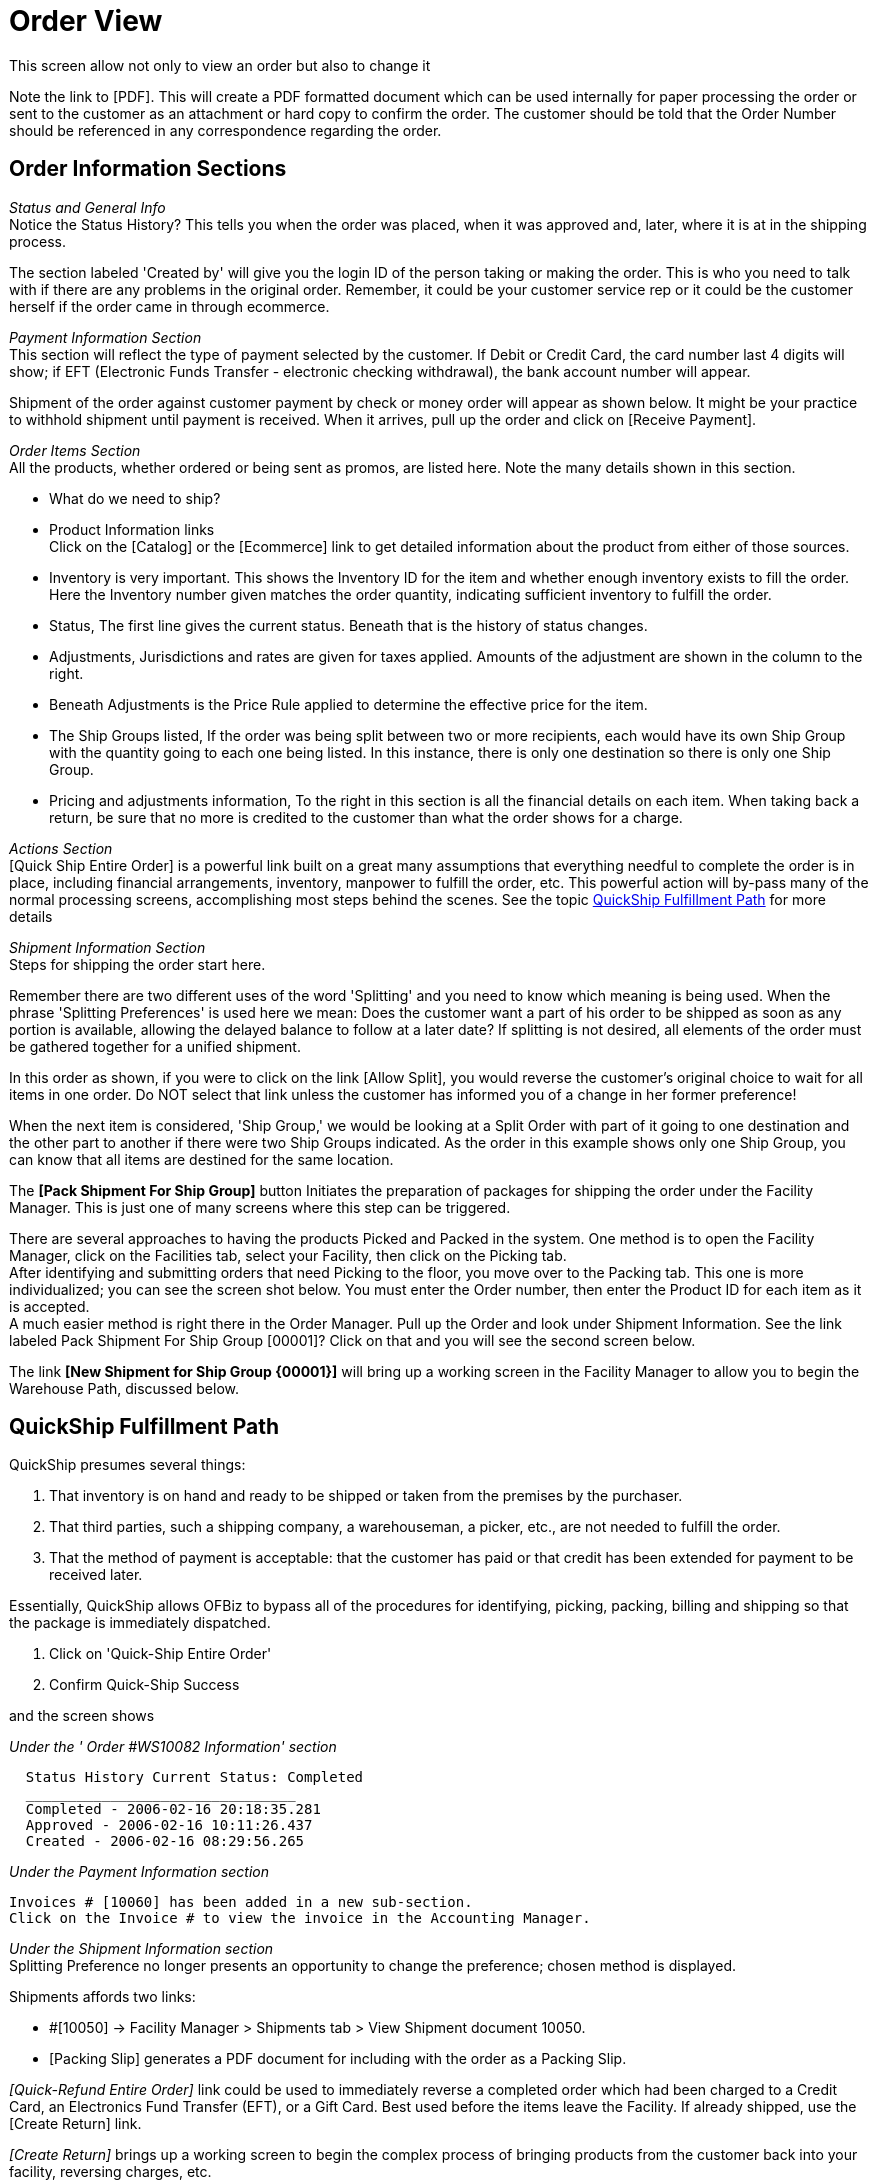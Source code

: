 ////
Licensed to the Apache Software Foundation (ASF) under one
or more contributor license agreements.  See the NOTICE file
distributed with this work for additional information
regarding copyright ownership.  The ASF licenses this file
to you under the Apache License, Version 2.0 (the
"License"); you may not use this file except in compliance
with the License.  You may obtain a copy of the License at

http://www.apache.org/licenses/LICENSE-2.0

Unless required by applicable law or agreed to in writing,
software distributed under the License is distributed on an
"AS IS" BASIS, WITHOUT WARRANTIES OR CONDITIONS OF ANY
KIND, either express or implied.  See the License for the
specific language governing permissions and limitations
under the License.
////
= Order View

This screen allow not only to view an order but also to change it

Note the link to [PDF]. This will create a PDF formatted document which can be used internally for paper processing the order
or sent to the customer as an attachment or hard copy to confirm the order. The customer should be told that the Order Number
should be referenced in any correspondence regarding the order.

== Order Information Sections

_Status and General Info_ +
Notice the Status History? This tells you when the order was placed, when it was approved and, later,
where it is at in the shipping process.

The section labeled 'Created by' will give you the login ID of the person taking or making the order.
This is who you need to talk with if there are any problems in the original order.
Remember, it could be your customer service rep or it could be the customer herself if the order came in through ecommerce.

_Payment Information Section_ +
This section will reflect the type of payment selected by the customer. If Debit or Credit Card, the card number last 4 digits
will show; if EFT (Electronic Funds Transfer - electronic checking withdrawal), the bank account number will appear.

Shipment of the order against customer payment by check or money order will appear as shown below.
It might be your practice to withhold shipment until payment is received.
When it arrives, pull up the order and click on [Receive Payment].

_Order Items Section_ +
All the products, whether ordered or being sent as promos, are listed here. Note the many details shown in this section.

* What do we need to ship?
* Product Information links +
  Click on the [Catalog] or the [Ecommerce] link to get detailed information about the product from either of those sources.
* Inventory is very important. This shows the Inventory ID for the item and whether enough inventory exists to fill the order.
  Here the Inventory number given matches the order quantity, indicating sufficient inventory to fulfill the order.
* Status, The first line gives the current status. Beneath that is the history of status changes.
* Adjustments, Jurisdictions and rates are given for taxes applied. Amounts of the adjustment are shown in the column
  to the right.
* Beneath Adjustments is the Price Rule applied to determine the effective price for the item.
* The Ship Groups listed, If the order was being split between two or more recipients, each would have its own Ship Group
   with the quantity going to each one being listed. In this instance, there is only one destination so there is only
   one Ship Group.
* Pricing and adjustments information,
  To the right in this section is all the financial details on each item. When taking back a return,
  be sure that no more is credited to the customer than what the order shows for a charge.

_Actions Section_ +
[Quick Ship Entire Order] is a powerful link built on a great many assumptions that everything needful to complete
the order is in place, including financial arrangements, inventory, manpower to fulfill the order, etc.
This powerful action will by-pass many of the normal processing screens, accomplishing most steps behind the scenes.
See the topic <<QuickShip Fulfillment Path>> for more details


_Shipment Information Section_ +
Steps for shipping the order start here.

Remember there are two different uses of the word 'Splitting' and you need to know which meaning is being used.
When the phrase 'Splitting Preferences' is used here we mean: Does the customer want a part of his order to be shipped
as soon as any portion is available, allowing the delayed balance to follow at a later date?
If splitting is not desired, all elements of the order must be gathered together for a unified shipment.

In this order as shown, if you were to click on the link [Allow Split], you would reverse the customer's original choice
to wait for all items in one order. Do NOT select that link unless the customer has informed you of a change in
her former preference!

When the next item is considered, 'Ship Group,' we would be looking at a Split Order with part of it going to one destination
and the other part to another if there were two Ship Groups indicated.
As the order in this example shows only one Ship Group, you can know that all items are destined for the same location.

The *[Pack Shipment For Ship Group]* button Initiates the preparation of packages for shipping the order under
the Facility Manager. This is just one of many screens where this step can be triggered.

There are several approaches to having the products Picked and Packed in the system.
One method is to open the Facility Manager, click on the Facilities tab, select your Facility, then click on the Picking tab. +
After identifying and submitting orders that need Picking to the floor, you move over to the Packing tab.
This one is more individualized; you can see the screen shot below. You must enter the Order number,
then enter the Product ID for each item as it is accepted. +
A much easier method is right there in the Order Manager. Pull up the Order and look under Shipment Information.
See the link labeled Pack Shipment For Ship Group [00001]? Click on that and you will see the second screen below.

The link *[New Shipment for Ship Group {00001}]* will bring up a working screen in the Facility Manager to allow you
to begin the Warehouse Path, discussed below.

== QuickShip Fulfillment Path
QuickShip presumes several things:

1. That inventory is on hand and ready to be shipped or taken from the premises by the purchaser.
2. That third parties, such a shipping company, a warehouseman, a picker, etc., are not needed to fulfill the order.
3. That the method of payment is acceptable: that the customer has paid or that credit has been extended for payment
   to be received later.

Essentially, QuickShip allows OFBiz to bypass all of the procedures for identifying, picking, packing, billing and
shipping so that the package is immediately dispatched.

. Click on 'Quick-Ship Entire Order'
. Confirm Quick-Ship Success

and the screen shows

_Under the ' Order #WS10082 Information' section_
----
  Status History Current Status: Completed
  ________________________________
  Completed - 2006-02-16 20:18:35.281
  Approved - 2006-02-16 10:11:26.437
  Created - 2006-02-16 08:29:56.265
----

_Under the Payment Information section_
----
Invoices # [10060] has been added in a new sub-section.
Click on the Invoice # to view the invoice in the Accounting Manager.
----

_Under the Shipment Information section_ +
Splitting Preference no longer presents an opportunity to change the preference; chosen method is displayed.

Shipments affords two links:

* #[10050] -> Facility Manager > Shipments tab > View Shipment document 10050.
* [Packing Slip] generates a PDF document for including with the order as a Packing Slip.

_[Quick-Refund Entire Order]_ link could be used to immediately reverse a completed order which had been charged to a
Credit Card, an Electronics Fund Transfer (EFT), or a Gift Card. Best used before the items leave the Facility.
If already shipped, use the [Create Return] link.

_[Create Return]_ brings up a working screen to begin the complex process of bringing products from the customer back
into your facility, reversing charges, etc.

_The Quick-Ship Shipment document_ +
Even though the 'Shipment' did not follow a complete course through the Facility Manager and elsewhere,
paperwork is still needed to confirm stock deletions and track where products have gone.

You can see the highlighted 'Shipments #' link. Click on that number to see the details as shown immediately below.

_View Shipment Details_ +
In so much as shipping methods were specified in the ordering process (UPS Ground), this example is somewhat skewed.
If you knew the customer was going to retrieve the products personally, you would so indicate in the original order entry
process.

You will notice in the document that inventory adjustments and other issues are all presented.
You can bore down into any of the highlighted links or select one of the sub-tabs to bring up further details about
the order, the products, the customer, etc.

A final link to follow is the 'Generate Shipment Manifest Report' which produces a PDF form to send with the purchaser
or to serve as a hard copy for your internal purposes. An example is given below.

== Warehouse Fulfillment Path
The Sales Order process is not complete until the Shipment is generated.
This is begun by clicking on the link [New Shipment for Ship Group #].

The following screen in the Facility Manager is sometimes brought up with the Order Number and little else completed in it.

When you generate the Shipment by clicking on 'New Shipment For Ship Group [00001]' link,
your screen might not appear as completed as shown above. Before you enter information in the address fields,
for example, try clicking on the [Submit] or [Update] link at the bottom of the screen.
The system usually will retrieve these addresses from the Sales Order and from the Party Profile to enter the address
ID numbers as you see here.

The Status ID wil generally be updated as you go through the following steps.
That Status includes Scheduled, Picked, Packed, etc.

If the Order had a desired delivery date, or if you have a good idea what the shipping dates could or should be,
here and now is a good time to complete them. Those dates would be the Ready date, the Ship date and the Receive date.
The Latest Cancel Date is the last possible moment the order can be canceled before it is committed to the shipping company.

Destination Facility would seldom be used for retail customers.
This would be for wholesale customers or established high-volume Business to Business clients.

